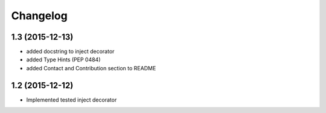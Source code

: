 Changelog
=========

1.3 (2015-12-13)
----------------

- added docstring to inject decorator
- added Type Hints (PEP 0484)
- added Contact and Contribution section to README

1.2 (2015-12-12)
----------------

- Implemented tested inject decorator
